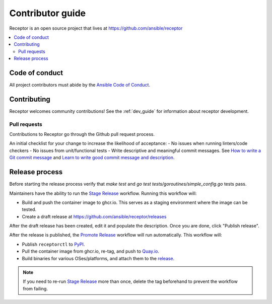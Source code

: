 ******************
Contributor guide
******************

Receptor is an open source project that lives at https://github.com/ansible/receptor

.. contents::
   :local:

===============
Code of conduct
===============

All project contributors must abide by the `Ansible Code of Conduct <https://docs.ansible.com/ansible/latest/community/code_of_conduct.html>`_.

============
Contributing
============

Receptor welcomes community contributions!  See the :ref:`dev_guide` for information about receptor development.

-------------
Pull requests
-------------
Contributions to Receptor go through the Github pull request process.

An initial checklist for your change to increase the likelihood of acceptance:
- No issues when running linters/code checkers
- No issues from unit/functional tests
- Write descriptive and meaningful commit messages.  See `How to write a Git commit message <https://cbea.ms/git-commit/>`_ and `Learn to write good commit message and description <https://gist.github.com/webknjaz/cb7d7bf62c3dda4b1342d639d0e78d79>`_.

===============
Release process
===============

Before starting the release process verify that `make test` and `go test tests/goroutines/simple_config.go` tests pass.

Maintainers have the ability to run the `Stage Release`_ workflow. Running this workflow will:

- Build and push the container image to ghcr.io. This serves as a staging environment where the image can be tested.
- Create a draft release at `<https://github.com/ansible/receptor/releases>`_

After the draft release has been created, edit it and populate the description. Once you are done, click "Publish release".

After the release is published, the `Promote Release <https://github.com/ansible/receptor/actions/workflows/promote.yml>`_ workflow will run automatically. This workflow will:

- Publish ``receptorctl`` to `PyPI <https://pypi.org/project/receptorctl/>`_.
- Pull the container image from ghcr.io, re-tag, and push to `Quay.io <https://quay.io/repository/ansible/receptor>`_.
- Build binaries for various OSes/platforms, and attach them to the `release <https://github.com/ansible/receptor/releases>`_.

.. note::
  If you need to re-run `Stage Release`_ more than once, delete the tag beforehand to prevent the workflow from failing.

.. _Stage Release: https://github.com/ansible/receptor/actions/workflows/stage.yml


